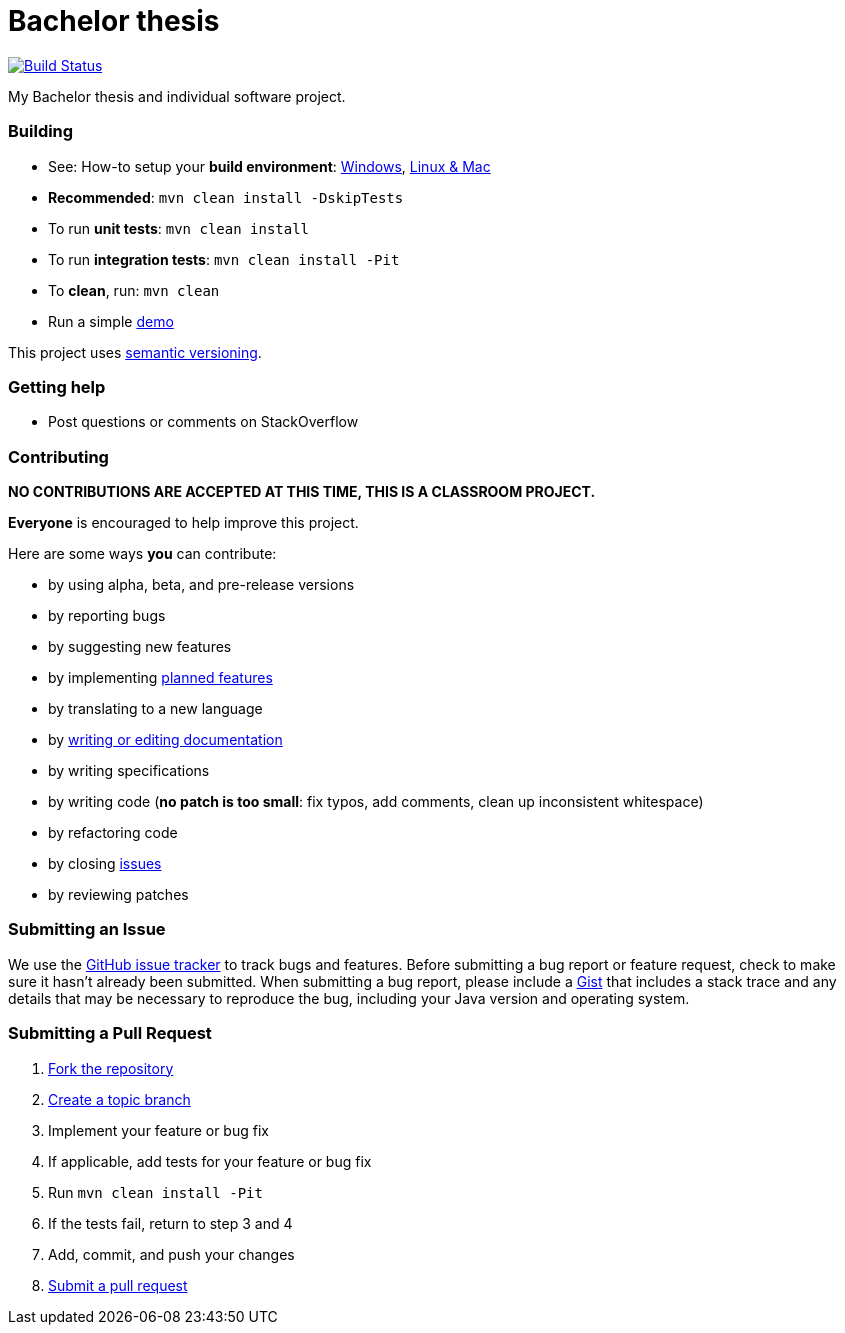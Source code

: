 = Bachelor thesis

image:https://travis-ci.com/oskopek/bp.svg?token=bw12aB3sCJh79ytwo7U1["Build Status", link="https://travis-ci.com/oskopek/bp"]
// image:https://coveralls.io/repos/oskopek/bp/badge.png?branch=master["Coverage status", link="https://coveralls.io/r/oskopek/bp?branch=master"]
// image:https://www.ohloh.net/p/bp/widgets/project_thin_badge.gif["Ohloh widget", link="https://www.ohloh.net/p/bp"]

My Bachelor thesis and individual software project.

////
=== Screenshot
image:./docs/img/screenshot.png["bp screenshot", scalewidth="20%"]
////

=== Building
* See: How-to setup your *build environment*:
link:./docs/howto-setup-environment-windows.adoc[Windows], link:./docs/howto-setup-environment-linux.adoc[Linux & Mac]
* *Recommended*: `mvn clean install -DskipTests`
* To run *unit tests*: `mvn clean install`
* To run *integration tests*: `mvn clean install -Pit`
* To *clean*, run: `mvn clean`
* Run a simple link:./docs/usage.adoc[demo]

This project uses http://semver.org/[semantic versioning].

=== Getting help

* Post questions or comments on StackOverflow

=== Contributing

**NO CONTRIBUTIONS ARE ACCEPTED AT THIS TIME, THIS IS A CLASSROOM PROJECT.**

*Everyone* is encouraged to help improve this project.

Here are some ways *you* can contribute:

* by using alpha, beta, and pre-release versions
* by reporting bugs
* by suggesting new features
* by implementing link:./docs/goals.adoc[planned features]
* by translating to a new language
* by link:./docs/howto-write-documentation.adoc[writing or editing documentation]
* by writing specifications
* by writing code (*no patch is too small*: fix typos, add comments, clean up inconsistent whitespace)
* by refactoring code
* by closing https://github.com/oskopek/bp/issues[issues]
* by reviewing patches

=== Submitting an Issue
We use the https://github.com/oskopek/bp/issues[GitHub issue tracker] to track bugs and features. Before
submitting a bug report or feature request, check to make sure it hasn't
already been submitted. When submitting a bug report, please include a https://gist.github.com/[Gist]
that includes a stack trace and any details that may be necessary to reproduce
the bug, including your Java version and operating system.

=== Submitting a Pull Request
. http://help.github.com/fork-a-repo/[Fork the repository]
. http://learn.github.com/p/branching.html[Create a topic branch]
. Implement your feature or bug fix
. If applicable, add tests for your feature or bug fix
. Run `mvn clean install -Pit`
. If the tests fail, return to step 3 and 4
. Add, commit, and push your changes
. http://help.github.com/send-pull-requests/[Submit a pull request]
